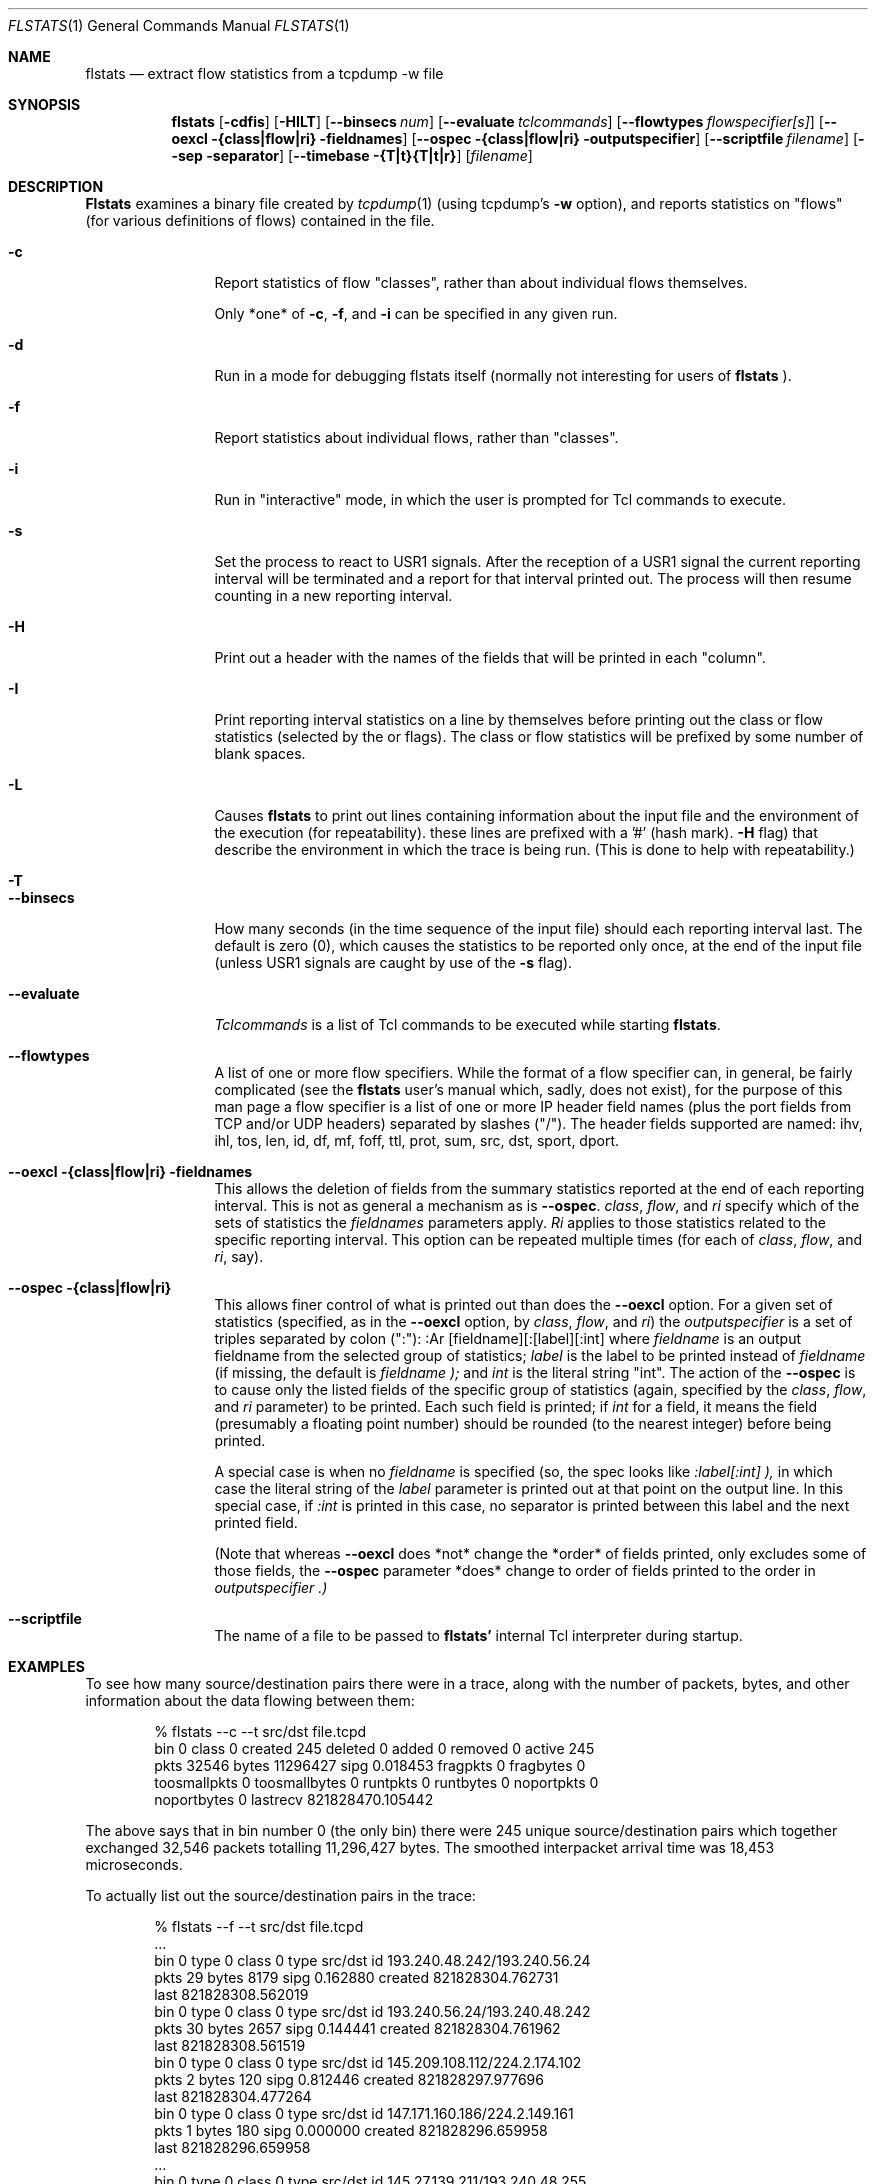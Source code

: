 .Dd March 15, 1996
.Dt FLSTATS 1
.Os BSD 4.3
.Sh NAME
.Nm flstats
.Nd extract flow statistics from a tcpdump -w file
.Sh SYNOPSIS
.Nm flstats
.Op Fl cdfis
.Op Fl HILT
.Op Fl -binsecs Ar num
.Op Fl -evaluate Ar tclcommands
.Op Fl -flowtypes Ar flowspecifier[s]
.Op Fl -oexcl {class|flow|ri} fieldnames
.Op Fl -ospec {class|flow|ri} outputspecifier
.Op Fl -scriptfile Ar filename
.Op Fl -sep separator
.Op Fl -timebase {T|t}{T|t|r}
.Op Ar filename
.Sh DESCRIPTION
.Nm Flstats
examines a binary
file created by
.Xr tcpdump  1
(using tcpdump's
.Fl w
option),
and reports statistics on "flows" (for various definitions
of flows) contained in the file.
.Pp
.Bl -tag -width Ic
.It Fl c
Report statistics of flow "classes", rather than about individual
flows themselves.

Only *one* of
.Fl c ,
.Fl f ,
and
.Fl i
can be specified in any given run.
.It Fl d
Run in a mode for debugging flstats itself (normally not interesting
for users of
.Nm flstats
).
.It Fl f
Report statistics about individual flows, rather than "classes".
.It Fl i
Run in "interactive" mode, in which the user is prompted for Tcl
commands to execute.
.It Fl s
Set the process to react to USR1 signals.  After the reception of a USR1
signal the current reporting interval will be terminated and a report
for that interval printed out.  The process will then resume counting
in a new reporting interval.
.It Fl H
Print out a header with the names of the fields that will be printed
in each "column".
.It Fl I
Print reporting interval statistics on a line by themselves before
printing out the class or flow statistics (selected by the
.FL c
or
.FL f
flags).  The class or flow statistics will be prefixed by some number
of blank spaces.
.It Fl L
Causes
.Nm flstats
to print out lines containing information about the input file and the
environment of the execution (for repeatability).  these lines are
prefixed with a '#' (hash mark).
.Fl H
flag) that describe the environment in which the trace is being run.
(This is done to help with repeatability.)
.It Fl T
.It Fl -binsecs
How many seconds (in the time sequence of the input file) should each
reporting interval last.  The default is zero (0), which causes the
statistics to be reported only once, at the end of the input file
(unless USR1 signals are caught by use of the
.Fl s
flag).
.It Fl -evaluate
.Ar Tclcommands
is a list of Tcl commands to be executed while starting
.Nm flstats .
.It Fl -flowtypes
A list of one or more flow specifiers.  While the format of a flow
specifier can, in general, be fairly complicated (see the
.Nm flstats
user's manual which, sadly, does not exist), for the purpose of this
man page a flow specifier is a list of one or more IP header field
names (plus the port fields from TCP and/or UDP headers) separated by
slashes ("/").  The header fields supported are named: ihv, ihl, tos,
len, id, df, mf, foff, ttl, prot, sum, src, dst, sport, dport.
.It Fl -oexcl {class|flow|ri} fieldnames
This allows the deletion of fields from the summary statistics reported
at the end of each reporting interval.  This is not as general a
mechanism as is
.Fl -ospec .
.Ar class ,
.Ar flow ,
and
.Ar ri
specify which of the sets of statistics the
.Ar fieldnames
parameters apply.
.Ar Ri
applies to those statistics related to the specific reporting
interval.  This option can be repeated multiple times (for each of
.Ar class ,
.Ar flow ,
and
.Ar ri ,
say).
.It Fl -ospec {class|flow|ri}
This allows finer control of what is printed out than does the
.Fl -oexcl
option.  For a given set of statistics (specified, as in the
.Fl -oexcl
option, by
.Ar class ,
.Ar flow ,
and
.Ar ri )
the
.Ar outputspecifier
is a set of triples separated by colon (":"):
:Ar [fieldname][:[label][:int]
where
.Ar fieldname
is an output fieldname from the selected group of statistics;
.Ar label
is the label to be printed instead of
.Ar fieldname
(if missing, the default is
.Ar fieldname );
and
.Ar int
is the literal string "int".  The action of the
.Fl -ospec
is to cause only the listed fields of the specific group of statistics
(again, specified by the
.Ar class ,
.Ar flow ,
and
.Ar ri
parameter) to be printed.  Each such field is printed; if
.Ar int
for a field, it means the field (presumably a floating point number)
should be rounded (to the nearest integer) before being printed.

A special case is when no
.Ar fieldname
is specified (so, the spec looks like
.Ar :label[:int] ),
in which case the literal string of the
.Ar label
parameter is printed out at that point on the output line.  In this
special case, if
.Ar :int
is printed in this case, no separator is printed between this label
and the next printed field.

(Note that whereas
.Fl -oexcl
does *not* change the *order* of fields printed, only excludes some of
those fields, the
.Fl -ospec
parameter *does* change to order of fields printed to the order in
.Ar outputspecifier .)
.It Fl -scriptfile
The name of a file to be passed to
.Nm flstats'
internal Tcl interpreter during startup.
.Sh EXAMPLES
To see how many source/destination pairs there were in a trace, along
with the number of packets, bytes, and other information about the data
flowing between them:
.Bd -literal -offset indent
% flstats --c --t src/dst file.tcpd
bin 0 class 0 created 245 deleted 0 added 0 removed 0 active 245
pkts 32546 bytes 11296427 sipg 0.018453 fragpkts 0 fragbytes 0
toosmallpkts 0 toosmallbytes 0 runtpkts 0 runtbytes 0 noportpkts 0
noportbytes 0 lastrecv 821828470.105442
.Ed
.Pp
The above says that in bin number 0 (the only bin)
there were 245 unique source/destination pairs
which together exchanged 32,546 packets totalling 11,296,427 bytes.
The smoothed interpacket arrival time was 18,453 microseconds.
.Pp
To actually list out the source/destination pairs in the trace:
.Bd -literal -offset indent
% flstats --f --t src/dst file.tcpd
 ...
bin 0 type 0 class 0 type src/dst id 193.240.48.242/193.240.56.24
pkts 29 bytes 8179 sipg 0.162880 created 821828304.762731
last 821828308.562019
bin 0 type 0 class 0 type src/dst id 193.240.56.24/193.240.48.242
pkts 30 bytes 2657 sipg 0.144441 created 821828304.761962
last 821828308.561519
bin 0 type 0 class 0 type src/dst id 145.209.108.112/224.2.174.102
pkts 2 bytes 120 sipg 0.812446 created 821828297.977696
last 821828304.477264
bin 0 type 0 class 0 type src/dst id 147.171.160.186/224.2.149.161
pkts 1 bytes 180 sipg 0.000000 created 821828296.659958
last 821828296.659958
 ...
bin 0 type 0 class 0 type src/dst id 145.27.139.211/193.240.48.255
pkts 716 bytes 16 4570 sipg 0.513208 created 821828173.562031
last 821828469.957219
bin 0 type 0 class 0 type src/dst id 145.27.138.18/193.240.53.75
pkts 1 bytes 84 sipg 0.000000 created 821828173.403583
last 821828173.403583
bin 0 type 0 class 0 type src/dst id 193.240.53.75/145.27.138.18
pkts 1 bytes 84 sipg 0.000000 created 821828173.397634
last 821828173.397634
bin 0 type 0 class 0 type src/dst id 193.240.50.17/229.78.197.56
pkts 30 bytes 2520 sipg 9.792677 created 821828173.375589
last 821828463.384810
bin 0 type 0 class 0 type src/dst id 193.240.50.17/229.78.197.57
pkts 142 bytes 56560 sipg 2.203605 created 821828173.255857
last 821828468.266259
bin 0 type 0 class 0 type src/dst id 193.240.53.75/193.240.56.24
pkts 4216 bytes 5075351 sipg 0.239131 created 821828172.801565
last 821828465.208086
bin 0 type 0 class 0 type src/dst id 193.240.56.24/193.240.53.75
pkts 1728 bytes 897203 sipg 0.362075 created 821828172.800775
last 821828465.188792
bin 0 type 0 class 0 type src/dst id 193.240.48.255/145.27.139.211
pkts 372 bytes 67140 sipg 0.813475 created 821828172.750563
last 821828468.663906
bin 0 type 0 class 0 type src/dst id 62.201.51.92/224.60.60.60
pkts 14880 bytes 952320 sipg 0.019997 created 821828172.546355
last 821828470.105442
.Ed
.Pp
Which tells us that source 193.240.48.242 sent 29 packets, totalling
8179 bytes, to destination 193.240.56.24, as well as information about
244 other sources (including, presumably, information about source
193.240.56.24 sending to destination 193.240.48.242).
.Pp
To see how many different TOS values there are in the trace:
.Bd -literal -offset indent
% flstats --c --t tos file.tcpd
bin 0 class 0 created 2 deleted 0 added 0 removed 0 active 2
pkts 32546 bytes 11296427 sipg 0.018453 fragpkts 0 fragbytes 0
toosmallpkts 0 toosmallbytes 0 runtpkts 0 runtbytes 0 noportpkts 0
noportbytes 0 lastrecv 821828470.105442
.Ed
.Pp
Which tells us there are two.  To see which values:
.Bd -literal -offset indent
% flstats --f --t tos file.tcpd
bin 0 type 0 class 0 type tos id 16 pkts 1798 bytes 139746
sipg 0.100101 created 821828175.866634 last 821828469.722588
bin 0 type 0 class 0 type tos id 0 pkts 30748 bytes 11156681
sipg 0.018637 created 821828172.546355 last 821828470.105442
.Ed
.Pp
So, the values are decimal 1 and decimal 16.
.Pp
What about packet size distribution in the trace file?  First, to see
how many different packet sizes are in the file:
.Bd -literal -offset indent
% flstats --c --t len file.tcpd
bin 0 class 0 created 415 deleted 0 added 0 removed 0 active 415
pkts 32546 bytes 11296427 sipg 0.018453 fragpkts 0 fragbytes 0
toosmallpkts 0 toosmallbytes 0 runtpkts 0 runtbytes 0
noportpkts 0 noportbytes 0 lastrecv 821828470.105442
.Ed
.Pp
So, there are 415 distinct lengths in the file.  To see the actual
lengths:
.Bd -literal -offset indent
% flstats --f --t len file.tcpd | sort -n -r +9
bin 0 type 0 class 0 type len id 64 pkts 14976 bytes 958464
sipg 0.019997 created 821828172.546355 last 821828470.105442
bin 0 type 0 class 0 type len id 1500 pkts 4994 bytes 7491000
sipg 0.225622 created 821828202.217309 last 821828465.207235
bin 0 type 0 class 0 type len id 40 pkts 967 bytes 42916
sipg 0.539485 created 82182 8172.750563 last 821828468.663906
bin 0 type 0 class 0 type len id 140 pkts 961 bytes 134540
sipg 0.958669 created 821828198.845845 last 821828468.256604
bin 0 type 0 class 0 type len id 92 pkts 953 bytes 87676
sipg 0.172420 created 821828215.097236 last 821828469.393897
bin 0 type 0 class 0 type len id 60 pkts 941 bytes 56460
sipg 0.135764 created 821828176.017872 last 821828469.722588
bin 0 type 0 class 0 type len id 61 pkts 899 bytes 54839
sipg 0.121343 created 821828201.908231 last 821828469.561497
bin 0 type 0 class 0 type len id 124 pkts 773 bytes 95852
sipg 0.378213 created 821828201.926018 last 821828468.389406
bin 0 type 0 class 0 type len id 552 pkts 690 bytes 380880
sipg 0.021721 created 821828197.018013 last 821828468.813834
 ...
.Ed
.Pp
This also shows the interpacket arrival time (smoothed) between
packets of the same time.  To see only the lengths, packet counts
and byte counts, we could pipe the above through
.Bd -literal -offset indent
awk '{print $10, $12, $14}'
.Ed
.Sh SEE ALSO
.Xr tclsh 1 ,
.Xr tcpdump 1 ,
.Xr pcap 3 ,
.Sh HISTORY
The
.Nm flstats
command was written at Ipsilon Networks in 1996.
